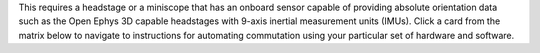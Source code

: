 This requires a headstage or a miniscope that has an onboard sensor capable of
providing absolute orientation data such as the Open Ephys 3D capable headstages
with 9-axis inertial measurement units (IMUs). Click a card from the matrix
below to navigate to instructions for automating commutation using your
particular set of hardware and software.

..  grid:: 

    ..  grid-item:: 
        :columns: 12
        
        ..  grid:: 
            :gutter: 0
            :margin: 0
            :padding: 0

            ..  grid-item:: 
                :columns: 1
                :child-direction: row
                :child-align: center
                :margin: 0
                :padding: 0

            ..  grid-item:: ONIX
                :child-direction: row
                :child-align: center
                :margin: 0
                :padding: 0

            ..  grid-item:: Acquisition Board Gen3
                :child-direction: row
                :child-align: center
                :margin: 0
                :padding: 0

            ..  grid-item:: Miniscope DAQ
                :child-direction: row
                :child-align: center
                :margin: 0
                :padding: 0

    ..  grid-item:: 
        :columns: 12

        ..  grid:: 

            ..  grid-item:: Bonsai
                :columns: 1
                :child-align: center
                :margin: 0
                :padding: 0
                :class: center-text

            ..  grid-item-card::
                :link: https://open-ephys.github.io/bonsai-onix1-docs/articles/hardware/index.html 
                :img-background: /_static/images/breakout-bonsai.png 
                :class-card: page-card

            ..  grid-item:: 
                :child-align: center
                :class: center-text

                Not currently supported

            ..  grid-item-card:: 
                :link: https://open-ephys.github.io/miniscope-docs/ucla-miniscope-v4/user/miniscope-daq/commutate/index.html
                :img-background: /_static/images/miniscopedaq-bonsai.png 
                :class-card: page-card

    ..  grid-item:: 
        :columns: 12

        ..  grid:: 

            ..  grid-item:: Open Ephys GUI
                :columns: 1
                :child-align: center
                :margin: 0
                :padding: 0
                :class: center-text

            ..  grid-item-card::
                :link: https://open-ephys.github.io/gui-docs/Tutorials/Commutator.html?acquisition-hardware=onix
                :img-background: /_static/images/breakout-oegui.png 
                :class-card: page-card 

            ..  grid-item-card:: 
                :link: https://open-ephys.github.io/gui-docs/Tutorials/Commutator.html?acquisition-hardware=acquisition-board
                :img-background: /_static/images/acqboard-oegui.png 
                :class-card: page-card 

            ..  grid-item:: 
                :child-align: center
                :class: center-text

                Not applicable